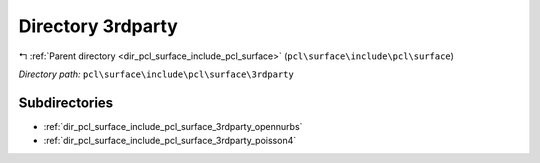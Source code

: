 .. _dir_pcl_surface_include_pcl_surface_3rdparty:


Directory 3rdparty
==================


|exhale_lsh| :ref:`Parent directory <dir_pcl_surface_include_pcl_surface>` (``pcl\surface\include\pcl\surface``)

.. |exhale_lsh| unicode:: U+021B0 .. UPWARDS ARROW WITH TIP LEFTWARDS

*Directory path:* ``pcl\surface\include\pcl\surface\3rdparty``

Subdirectories
--------------

- :ref:`dir_pcl_surface_include_pcl_surface_3rdparty_opennurbs`
- :ref:`dir_pcl_surface_include_pcl_surface_3rdparty_poisson4`



